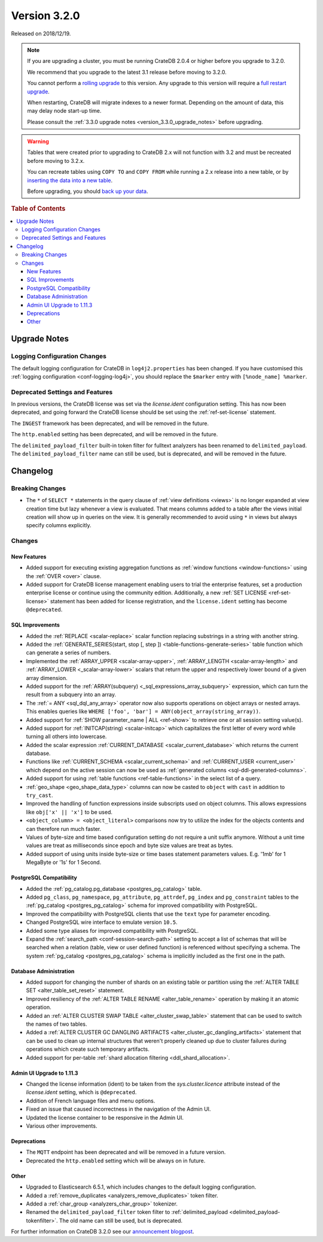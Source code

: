 .. _version_3.2.0:

=============
Version 3.2.0
=============

Released on 2018/12/19.

.. NOTE::

    If you are upgrading a cluster, you must be running CrateDB 2.0.4 or higher
    before you upgrade to 3.2.0.

    We recommend that you upgrade to the latest 3.1 release before moving to
    3.2.0.

    You cannot perform a `rolling upgrade`_ to this version. Any upgrade to this
    version will require a `full restart upgrade`_.

    When restarting, CrateDB will migrate indexes to a newer format. Depending
    on the amount of data, this may delay node start-up time.

    Please consult the :ref:`3.3.0 upgrade notes
    <version_3.3.0_upgrade_notes>` before upgrading.

.. WARNING::

    Tables that were created prior to upgrading to CrateDB 2.x will not
    function with 3.2 and must be recreated before moving to 3.2.x.

    You can recreate tables using ``COPY TO`` and ``COPY FROM`` while running a
    2.x release into a new table, or by `inserting the data into a new table`_.

    Before upgrading, you should `back up your data`_.

.. _rolling upgrade: http://crate.io/docs/crate/guide/best_practices/rolling_upgrade.html
.. _full restart upgrade: http://crate.io/docs/crate/guide/best_practices/full_restart_upgrade.html
.. _back up your data: https://crate.io/a/backing-up-and-restoring-crate/
.. _inserting the data into a new table: https://crate.io/docs/crate/reference/en/latest/admin/system-information.html#tables-need-to-be-recreated


.. rubric:: Table of Contents

.. contents::
   :local:

.. _version_3.2.0_upgrade_notes:

Upgrade Notes
=============

Logging Configuration Changes
-----------------------------

The default logging configuration for CrateDB in ``log4j2.properties`` has been
changed. If you have customised this :ref:`logging configuration
<conf-logging-log4j>`, you should replace the ``$marker`` entry with
``[%node_name] %marker``.

Deprecated Settings and Features
--------------------------------

In previous versions, the CrateDB license was set via the `license.ident`
configuration setting. This has now been deprecated, and going forward the
CrateDB license should be set using the :ref:`ref-set-license` statement.

The ``INGEST`` framework has been deprecated, and will be removed in the
future.

The ``http.enabled`` setting has been deprecated, and will be removed in the
future.

The ``delimited_payload_filter`` built-in token filter for fulltext analyzers
has been renamed to ``delimited_payload``. The ``delimited_payload_filter`` name
can still be used, but is deprecated, and will be removed in the future.

Changelog
=========

Breaking Changes
----------------

- The ``*`` of ``SELECT *`` statements in the query clause of
  :ref:`view definitions <views>` is no longer expanded at view creation time
  but lazy whenever a view is evaluated. That means columns added to a table
  after the views initial creation will show up in queries on the view. It is
  generally recommended to avoid using ``*`` in views but always specify
  columns explicitly.

Changes
-------

New Features
~~~~~~~~~~~~

- Added support for executing existing aggregation functions as :ref:`window
  functions <window-functions>` using the :ref:`OVER <over>` clause.

- Added support for CrateDB license management enabling users to trial the
  enterprise features, set a production enterprise license or continue using
  the community edition. Additionally, a new :ref:`SET LICENSE
  <ref-set-license>` statement has been added for license registration, and
  the ``license.ident`` setting has become ``@deprecated``.

SQL Improvements
~~~~~~~~~~~~~~~~

- Added the :ref:`REPLACE <scalar-replace>` scalar function replacing
  substrings in a string with another string.

- Added the :ref:`GENERATE_SERIES(start, stop [, step ])
  <table-functions-generate-series>` table function which can generate a
  series of numbers.

- Implemented the :ref:`ARRAY_UPPER <scalar-array-upper>`, :ref:`ARRAY_LENGTH
  <scalar-array-length>` and :ref:`ARRAY_LOWER <_scalar-array-lower>` scalars
  that return the upper and respectively lower bound of a given array
  dimension.

- Added support for the :ref:`ARRAY(subquery)
  <_sql_expressions_array_subquery>` expression, which can turn the result
  from a subquery into an array.

- The :ref:`= ANY <sql_dql_any_array>` operator now also supports operations
  on object arrays or nested arrays. This enables queries like ``WHERE
  ['foo', 'bar'] = ANY(object_array(string_array))``.

- Added support for :ref:`SHOW parameter_name | ALL <ref-show>` to retrieve
  one or all session setting value(s).

- Added support for :ref:`INITCAP(string) <scalar-initcap>` which
  capitalizes the first letter of every word while turning all others into
  lowercase.

- Added the scalar expression :ref:`CURRENT_DATABASE
  <scalar_current_database>` which returns the current database.

- Functions like :ref:`CURRENT_SCHEMA <scalar_current_schema>` and
  :ref:`CURRENT_USER <current_user>` which depend on the active session can
  now be used as :ref:`generated columns <sql-ddl-generated-columns>`.

- Added support for using :ref:`table functions <ref-table-functions>` in the
  select list of a query.

- :ref:`geo_shape <geo_shape_data_type>` columns can now be casted to
  ``object`` with ``cast`` in addition to ``try_cast``.

- Improved the handling of function expressions inside subscripts used on
  object columns. This allows expressions like ``obj['x' || 'x']`` to be used.

- ``<object_column> = <object_literal>`` comparisons now try to utilize the
  index for the objects contents and can therefore run much faster.

- Values of byte-size and time based configuration setting do not require a unit
  suffix anymore. Without a unit time values are treat as milliseconds since
  epoch and byte size values are treat as bytes.

- Added support of using units inside byte-size or time bases statement
  parameters values. E.g. '1mb' for 1 MegaByte or '1s' for 1 Second.

PostgreSQL Compatibility
~~~~~~~~~~~~~~~~~~~~~~~~

- Added the :ref:`pg_catalog.pg_database <postgres_pg_catalog>` table.

- Added ``pg_class``, ``pg_namespace``, ``pg_attribute``, ``pg_attrdef``,
  ``pg_index`` and ``pg_constraint`` tables to the :ref:`pg_catalog
  <postgres_pg_catalog>` schema for improved compatibility with PostgreSQL.

- Improved the compatibility with PostgreSQL clients that use the ``text``
  type for parameter encoding.

- Changed PostgreSQL wire interface to emulate version ``10.5``.

- Added some type aliases for improved compatibility with PostgreSQL.

- Expand the :ref:`search_path <conf-session-search-path>` setting to accept
  a list of schemas that will be searched when a relation (table, view or user
  defined function) is referenced without specifying a schema. The system
  :ref:`pg_catalog <postgres_pg_catalog>` schema is implicitly
  included as the first one in the path.

Database Administration
~~~~~~~~~~~~~~~~~~~~~~~

- Added support for changing the number of shards on an existing table or
  partition using the :ref:`ALTER TABLE SET <alter_table_set_reset>`
  statement.

- Improved resiliency of the :ref:`ALTER TABLE RENAME <alter_table_rename>`
  operation by making it an atomic operation.

- Added an :ref:`ALTER CLUSTER SWAP TABLE <alter_cluster_swap_table>`
  statement that can be used to switch the names of two tables.

- Added a :ref:`ALTER CLUSTER GC DANGLING ARTIFACTS
  <alter_cluster_gc_dangling_artifacts>` statement that can be used to clean
  up internal structures that weren't properly cleaned up due to cluster
  failures during operations which create such temporary artifacts.

- Added support for per-table :ref:`shard allocation filtering
  <ddl_shard_allocation>`.

Admin UI Upgrade to 1.11.3
~~~~~~~~~~~~~~~~~~~~~~~~~~

- Changed the license information (ident) to be taken from the
  `sys.cluster.licence` attribute instead of the `license.ident` setting,
  which is ``@deprecated``.

- Addition of French language files and menu options.

- Fixed an issue that caused incorrectness in the navigation of the Admin UI.

- Updated the license container to be responsive in the Admin UI.

- Various other improvements.

Deprecations
~~~~~~~~~~~~

- The ``MQTT`` endpoint has been deprecated and will be removed in a future
  version.

- Deprecated the ``http.enabled`` setting which will be always on in future.

Other
~~~~~

- Upgraded to Elasticsearch 6.5.1, which includes changes to the default logging
  configuration.

- Added a :ref:`remove_duplicates <analyzers_remove_duplicates>` token
  filter.

- Added a :ref:`char_group <analyzers_char_group>` tokenizer.

- Renamed the ``delimited_payload_filter`` token filter to
  :ref:`delimited_payload <delimited_payload-tokenfilter>`. The old name
  can still be used, but is deprecated.

For further information on CrateDB 3.2.0 see our
`announcement blogpost`_.

.. _announcement blogpost: https://crate.io/a/cratedb-3-2-stable-available-now/
